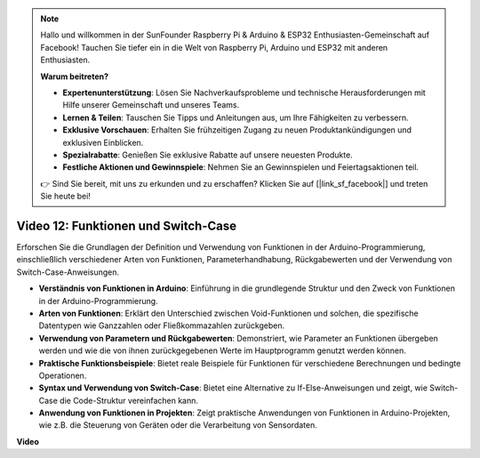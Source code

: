 .. note::

    Hallo und willkommen in der SunFounder Raspberry Pi & Arduino & ESP32 Enthusiasten-Gemeinschaft auf Facebook! Tauchen Sie tiefer ein in die Welt von Raspberry Pi, Arduino und ESP32 mit anderen Enthusiasten.

    **Warum beitreten?**

    - **Expertenunterstützung**: Lösen Sie Nachverkaufsprobleme und technische Herausforderungen mit Hilfe unserer Gemeinschaft und unseres Teams.
    - **Lernen & Teilen**: Tauschen Sie Tipps und Anleitungen aus, um Ihre Fähigkeiten zu verbessern.
    - **Exklusive Vorschauen**: Erhalten Sie frühzeitigen Zugang zu neuen Produktankündigungen und exklusiven Einblicken.
    - **Spezialrabatte**: Genießen Sie exklusive Rabatte auf unsere neuesten Produkte.
    - **Festliche Aktionen und Gewinnspiele**: Nehmen Sie an Gewinnspielen und Feiertagsaktionen teil.

    👉 Sind Sie bereit, mit uns zu erkunden und zu erschaffen? Klicken Sie auf [|link_sf_facebook|] und treten Sie heute bei!

Video 12: Funktionen und Switch-Case
====================================

Erforschen Sie die Grundlagen der Definition und Verwendung von Funktionen in der Arduino-Programmierung, einschließlich verschiedener Arten von Funktionen, Parameterhandhabung, Rückgabewerten und der Verwendung von Switch-Case-Anweisungen.

* **Verständnis von Funktionen in Arduino**: Einführung in die grundlegende Struktur und den Zweck von Funktionen in der Arduino-Programmierung.
* **Arten von Funktionen**: Erklärt den Unterschied zwischen Void-Funktionen und solchen, die spezifische Datentypen wie Ganzzahlen oder Fließkommazahlen zurückgeben.
* **Verwendung von Parametern und Rückgabewerten**: Demonstriert, wie Parameter an Funktionen übergeben werden und wie die von ihnen zurückgegebenen Werte im Hauptprogramm genutzt werden können.
* **Praktische Funktionsbeispiele**: Bietet reale Beispiele für Funktionen für verschiedene Berechnungen und bedingte Operationen.
* **Syntax und Verwendung von Switch-Case**: Bietet eine Alternative zu If-Else-Anweisungen und zeigt, wie Switch-Case die Code-Struktur vereinfachen kann.
* **Anwendung von Funktionen in Projekten**: Zeigt praktische Anwendungen von Funktionen in Arduino-Projekten, wie z.B. die Steuerung von Geräten oder die Verarbeitung von Sensordaten.

**Video**

.. raw:: html

    <iframe width="600" height="400" src="https://www.youtube.com/embed/JLF7FQeVlkY?si=E3rRkFU_1NGRBjTS" title="YouTube video player" frameborder="0" allow="accelerometer; autoplay; clipboard-write; encrypted-media; gyroscope; picture-in-picture; web-share" allowfullscreen></iframe>

    <br/><br/>
